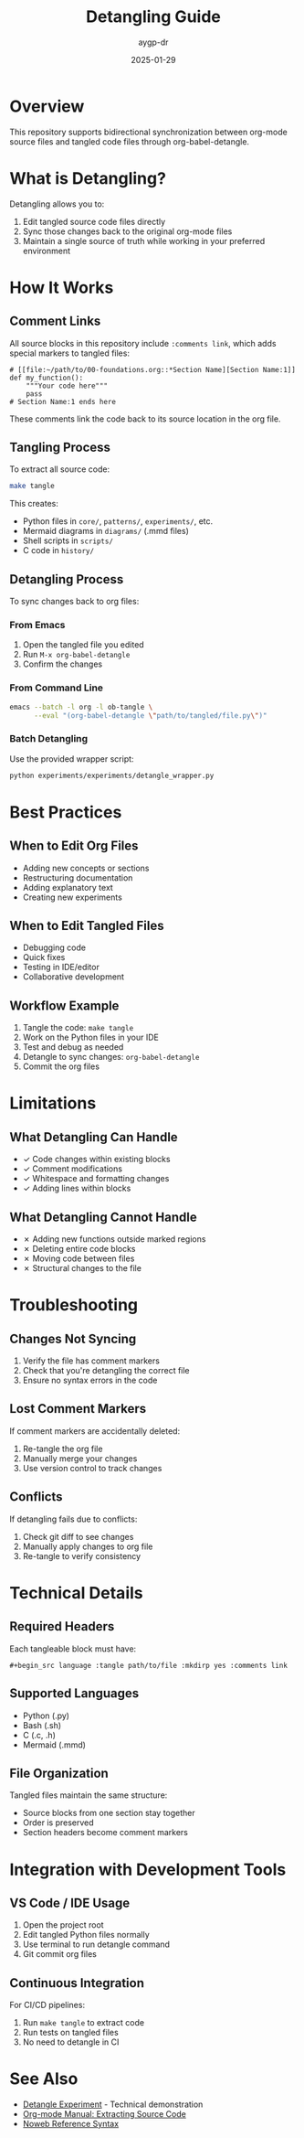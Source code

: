 #+TITLE: Detangling Guide
#+AUTHOR: aygp-dr
#+DATE: 2025-01-29
#+OPTIONS: toc:t num:nil

* Overview

This repository supports bidirectional synchronization between org-mode source files and tangled code files through org-babel-detangle.

* What is Detangling?

Detangling allows you to:
1. Edit tangled source code files directly
2. Sync those changes back to the original org-mode files
3. Maintain a single source of truth while working in your preferred environment

* How It Works

** Comment Links

All source blocks in this repository include ~:comments link~, which adds special markers to tangled files:

#+begin_example
# [[file:~/path/to/00-foundations.org::*Section Name][Section Name:1]]
def my_function():
    """Your code here"""
    pass
# Section Name:1 ends here
#+end_example

These comments link the code back to its source location in the org file.

** Tangling Process

To extract all source code:
#+begin_src bash
make tangle
#+end_src

This creates:
- Python files in ~core/~, ~patterns/~, ~experiments/~, etc.
- Mermaid diagrams in ~diagrams/~ (.mmd files)
- Shell scripts in ~scripts/~
- C code in ~history/~

** Detangling Process

To sync changes back to org files:

*** From Emacs

1. Open the tangled file you edited
2. Run ~M-x org-babel-detangle~
3. Confirm the changes

*** From Command Line

#+begin_src bash
emacs --batch -l org -l ob-tangle \
      --eval "(org-babel-detangle \"path/to/tangled/file.py\")"
#+end_src

*** Batch Detangling

Use the provided wrapper script:
#+begin_src bash
python experiments/experiments/detangle_wrapper.py
#+end_src

* Best Practices

** When to Edit Org Files

- Adding new concepts or sections
- Restructuring documentation
- Adding explanatory text
- Creating new experiments

** When to Edit Tangled Files

- Debugging code
- Quick fixes
- Testing in IDE/editor
- Collaborative development

** Workflow Example

1. Tangle the code: ~make tangle~
2. Work on the Python files in your IDE
3. Test and debug as needed
4. Detangle to sync changes: ~org-babel-detangle~
5. Commit the org files

* Limitations

** What Detangling Can Handle

- ✓ Code changes within existing blocks
- ✓ Comment modifications
- ✓ Whitespace and formatting changes
- ✓ Adding lines within blocks

** What Detangling Cannot Handle

- ✗ Adding new functions outside marked regions
- ✗ Deleting entire code blocks
- ✗ Moving code between files
- ✗ Structural changes to the file

* Troubleshooting

** Changes Not Syncing

1. Verify the file has comment markers
2. Check that you're detangling the correct file
3. Ensure no syntax errors in the code

** Lost Comment Markers

If comment markers are accidentally deleted:
1. Re-tangle the org file
2. Manually merge your changes
3. Use version control to track changes

** Conflicts

If detangling fails due to conflicts:
1. Check git diff to see changes
2. Manually apply changes to org file
3. Re-tangle to verify consistency

* Technical Details

** Required Headers

Each tangleable block must have:
#+begin_example
#+begin_src language :tangle path/to/file :mkdirp yes :comments link
#+end_example

** Supported Languages

- Python (.py)
- Bash (.sh) 
- C (.c, .h)
- Mermaid (.mmd)

** File Organization

Tangled files maintain the same structure:
- Source blocks from one section stay together
- Order is preserved
- Section headers become comment markers

* Integration with Development Tools

** VS Code / IDE Usage

1. Open the project root
2. Edit tangled Python files normally
3. Use terminal to run detangle command
4. Git commit org files

** Continuous Integration

For CI/CD pipelines:
1. Run ~make tangle~ to extract code
2. Run tests on tangled files
3. No need to detangle in CI

* See Also

- [[file:experiments/2025-01-29-detangle-experiment.org][Detangle Experiment]] - Technical demonstration
- [[https://orgmode.org/manual/Extracting-Source-Code.html][Org-mode Manual: Extracting Source Code]]
- [[https://orgmode.org/manual/Noweb-Reference-Syntax.html][Noweb Reference Syntax]]